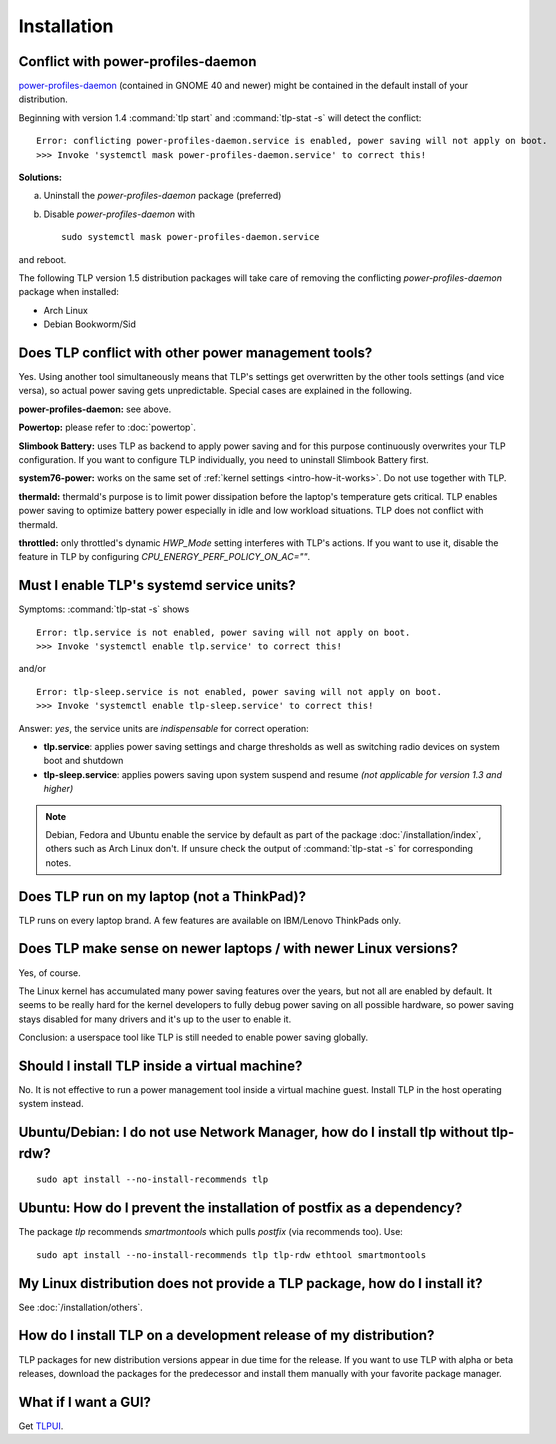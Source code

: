 Installation
============

.. _faq-ppd-conflict:

Conflict with power-profiles-daemon
-----------------------------------
`power-profiles-daemon <https://gitlab.freedesktop.org/hadess/power-profiles-daemon>`_
(contained in GNOME 40 and newer) might be contained in the default install
of your distribution.

Beginning with version 1.4 :command:`tlp start` and :command:`tlp-stat -s`
will detect the conflict: ::

    Error: conflicting power-profiles-daemon.service is enabled, power saving will not apply on boot.
    >>> Invoke 'systemctl mask power-profiles-daemon.service' to correct this!


**Solutions:**

a. Uninstall the `power-profiles-daemon` package (preferred)
b. Disable `power-profiles-daemon` with ::


    sudo systemctl mask power-profiles-daemon.service


and reboot.

The following TLP version 1.5 distribution packages will take care of removing
the conflicting *power-profiles-daemon* package when installed:

* Arch Linux
* Debian Bookworm/Sid


.. seealso::

    * `TLP Issue #564 <https://github.com/linrunner/TLP/issues/564>`_
    * `Ubuntu Bug #1934944 <https://bugs.launchpad.net/ubuntu/+source/tlp/+bug/1934944>`_


Does TLP conflict with other power management tools?
----------------------------------------------------
Yes. Using another tool simultaneously means that TLP's settings get overwritten
by the other tools settings (and vice versa), so actual power saving gets
unpredictable. Special cases are explained in the following.

**power-profiles-daemon:** see above.

**Powertop:** please refer to :doc:`powertop`.

**Slimbook Battery:** uses TLP as backend to apply power saving and
for this purpose continuously overwrites your TLP configuration.
If you want to configure TLP individually, you need to uninstall Slimbook
Battery first.

**system76-power:** works on the same set of :ref:`kernel settings
<intro-how-it-works>`. Do not use together with TLP.

**thermald:** thermald's purpose is to limit power dissipation before the
laptop's temperature gets critical. TLP enables power saving to optimize
battery power especially in idle and low workload situations.
TLP does not conflict with thermald.

**throttled:** only throttled's dynamic `HWP_Mode` setting interferes with TLP's
actions. If you want to use it, disable the feature in TLP by configuring
`CPU_ENERGY_PERF_POLICY_ON_AC=""`.


.. _faq-service-units:

Must I enable TLP's systemd service units?
------------------------------------------
Symptoms: :command:`tlp-stat -s` shows ::

    Error: tlp.service is not enabled, power saving will not apply on boot.
    >>> Invoke 'systemctl enable tlp.service' to correct this!

and/or ::

    Error: tlp-sleep.service is not enabled, power saving will not apply on boot.
    >>> Invoke 'systemctl enable tlp-sleep.service' to correct this!

Answer: *yes*, the service units are *indispensable* for correct operation:

* **tlp.service**: applies power saving settings and charge thresholds
  as well as switching radio devices on system boot and shutdown
* **tlp-sleep.service**: applies powers saving upon system suspend and resume
  *(not applicable for version 1.3 and higher)*

.. note::

    Debian, Fedora and Ubuntu enable the service by default as part of the
    package :doc:`/installation/index`, others such as Arch Linux don't.
    If unsure check the output of :command:`tlp-stat -s` for corresponding
    notes.


Does TLP run on my laptop (not a ThinkPad)?
-------------------------------------------
TLP runs on every laptop brand. A few features are available on IBM/Lenovo
ThinkPads only.

Does TLP make sense on newer laptops / with newer Linux versions?
-----------------------------------------------------------------
Yes, of course.

The Linux kernel has accumulated many power saving features over the years,
but not all are enabled by default. It seems to be really hard for the kernel
developers to fully debug power saving on all possible hardware, so power
saving stays disabled for many drivers and it's up to the user to enable it.

Conclusion: a userspace tool like TLP is still needed to enable power saving globally.

Should I install TLP inside a virtual machine?
----------------------------------------------
No. It is not effective to run a power management tool inside a virtual machine
guest. Install TLP in the host operating system instead.

Ubuntu/Debian: I do not use Network Manager, how do I install tlp without tlp-rdw?
----------------------------------------------------------------------------------
::

    sudo apt install --no-install-recommends tlp

Ubuntu: How do I prevent the installation of postfix as a dependency?
---------------------------------------------------------------------
The package `tlp` recommends `smartmontools` which pulls `postfix`
(via recommends too). Use: ::

    sudo apt install --no-install-recommends tlp tlp-rdw ethtool smartmontools


My Linux distribution does not provide a TLP package, how do I install it?
--------------------------------------------------------------------------
See :doc:`/installation/others`.

How do I install TLP on a development release of my distribution?
-----------------------------------------------------------------
TLP packages for new distribution versions appear in due time for the release.
If you want to use TLP with alpha or beta releases, download the packages for
the predecessor and install them manually with your favorite package manager.


What if I want a GUI?
---------------------
Get `TLPUI <https://github.com/d4nj1/TLPUI>`_.
